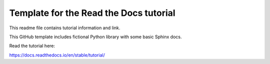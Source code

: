 Template for the Read the Docs tutorial
=======================================
This readme file contains tutorial information and link.

This GitHub template includes fictional Python library
with some basic Sphinx docs.

Read the tutorial here:

https://docs.readthedocs.io/en/stable/tutorial/
